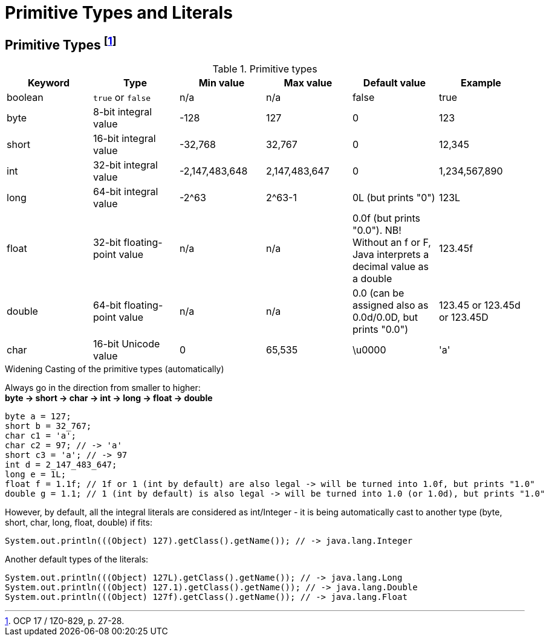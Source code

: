 = Primitive Types and Literals

== Primitive Types footnote:[OCP 17 / 1Z0-829, p. 27-28.]
.Primitive types

|===
|Keyword |Type |Min value |Max value |Default value |Example

|boolean
|`true` or `false`
|n/a
|n/a
|false
|true

|byte
|8-bit integral value
|-128
|127
|0
|123

|short
|16-bit integral value
|-32,768
|32,767
|0
|12,345

|int
|32-bit integral value
|-2,147,483,648
|2,147,483,647
|0
|1,234,567,890

|long
|64-bit integral value
|-2^63
|2^63-1
|0L (but prints "0")
|123L

|float
|32-bit floating-point value
|n/a
|n/a
|0.0f (but prints "0.0"). NB! Without an f or F, Java interprets a decimal value as a double
|123.45f

|double
|64-bit floating-point value
|n/a
|n/a
|0.0 (can be assigned also as 0.0d/0.0D, but prints "0.0")
|123.45 or 123.45d or 123.45D

|char
|16-bit Unicode value
|0
|65,535
|\u0000
|'a'
|===

.Widening Casting of the primitive types (automatically)
Always go in the direction from smaller to higher: +
*byte -> short -> char -> int -> long -> float -> double*
[source, java]
byte a = 127;
short b = 32_767;
char c1 = 'a';
char c2 = 97; // -> 'a'
short c3 = 'a'; // -> 97
int d = 2_147_483_647;
long e = 1L;
float f = 1.1f; // 1f or 1 (int by default) are also legal -> will be turned into 1.0f, but prints "1.0"
double g = 1.1; // 1 (int by default) is also legal -> will be turned into 1.0 (or 1.0d), but prints "1.0"

However, by default, all the integral literals are considered as int/Integer - it is being automatically cast to another type (byte, short, char, long, float, double) if fits:
[source, java]
System.out.println(((Object) 127).getClass().getName()); // -> java.lang.Integer

Another default types of the literals:
[source, java]
System.out.println(((Object) 127L).getClass().getName()); // -> java.lang.Long
System.out.println(((Object) 127.1).getClass().getName()); // -> java.lang.Double
System.out.println(((Object) 127f).getClass().getName()); // -> java.lang.Float